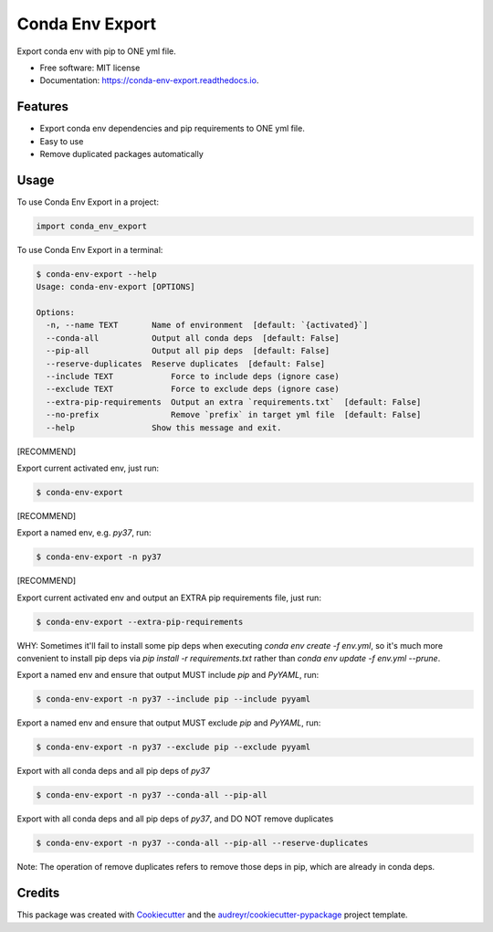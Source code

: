 ================
Conda Env Export
================


.. image:: https://img.shields.io/pypi/v/conda_env_export.svg
        :target: https://pypi.python.org/pypi/conda_env_export

.. image:: https://img.shields.io/travis/luffy-yu/conda_env_export.svg
        :target: https://travis-ci.com/luffy-yu/conda_env_export

.. image:: https://readthedocs.org/projects/conda-env-export/badge/?version=latest
        :target: https://conda-env-export.readthedocs.io/en/latest/?badge=latest
        :alt: Documentation Status




Export conda env with pip to ONE yml file.


* Free software: MIT license
* Documentation: https://conda-env-export.readthedocs.io.


Features
--------

* Export conda env dependencies and pip requirements to ONE yml file.

* Easy to use

* Remove duplicated packages automatically


Usage
--------
To use Conda Env Export in a project:

.. code-block:: python

    import conda_env_export

To use Conda Env Export in a terminal:

.. code-block:: console

    $ conda-env-export --help
    Usage: conda-env-export [OPTIONS]

    Options:
      -n, --name TEXT       Name of environment  [default: `{activated}`]
      --conda-all           Output all conda deps  [default: False]
      --pip-all             Output all pip deps  [default: False]
      --reserve-duplicates  Reserve duplicates  [default: False]
      --include TEXT            Force to include deps (ignore case)
      --exclude TEXT            Force to exclude deps (ignore case)
      --extra-pip-requirements  Output an extra `requirements.txt`  [default: False]
      --no-prefix               Remove `prefix` in target yml file  [default: False]
      --help                Show this message and exit.

[RECOMMEND]

Export current activated env, just run:

.. code-block:: console

    $ conda-env-export

[RECOMMEND]

Export a named env, e.g. `py37`, run:

.. code-block:: console

    $ conda-env-export -n py37

[RECOMMEND]

Export current activated env and output an EXTRA pip requirements file, just run:

.. code-block:: console

    $ conda-env-export --extra-pip-requirements

WHY: Sometimes it'll fail to install some pip deps when executing `conda env create -f env.yml`,
so it's much more convenient to install pip deps via `pip install -r requirements.txt` rather than
`conda env update -f env.yml --prune`.

Export a named env and ensure that output MUST include `pip` and `PyYAML`, run:

.. code-block:: console

    $ conda-env-export -n py37 --include pip --include pyyaml

Export a named env and ensure that output MUST exclude `pip` and `PyYAML`, run:

.. code-block:: console

    $ conda-env-export -n py37 --exclude pip --exclude pyyaml

Export with all conda deps and all pip deps of `py37`

.. code-block:: console

    $ conda-env-export -n py37 --conda-all --pip-all

Export with all conda deps and all pip deps of `py37`, and DO NOT remove duplicates

.. code-block:: console

    $ conda-env-export -n py37 --conda-all --pip-all --reserve-duplicates

Note: The operation of remove duplicates refers to remove those deps in pip, which are already in conda deps.


Credits
-------

This package was created with Cookiecutter_ and the `audreyr/cookiecutter-pypackage`_ project template.

.. _Cookiecutter: https://github.com/audreyr/cookiecutter
.. _`audreyr/cookiecutter-pypackage`: https://github.com/audreyr/cookiecutter-pypackage
